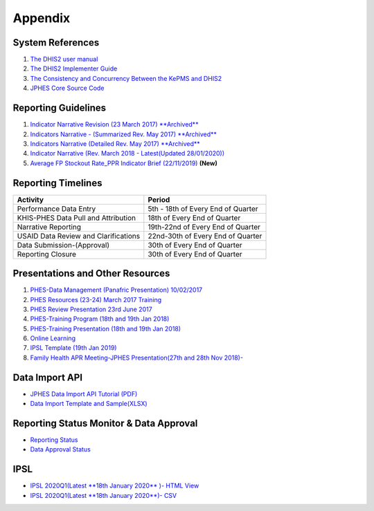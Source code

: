 Appendix
============

System References
-------------------

1. `The DHIS2 user manual <https://docs.dhis2.org/2.25/en/end-user/html/dhis2_end_user_manual.html>`_

2. `The DHIS2 Implementer Guide <https://docs.dhis2.org/2.25/en/implementer/html/dhis2_implementation_guide.html>`_

3. `The Consistency and Concurrency Between the KePMS and DHIS2 <http://www.jhia-online.org/index.php/jhia/article/view/56/44>`_

4. `JPHES Core Source Code <https://github.com/uonafya/jphes-core>`_


Reporting Guidelines
---------------------

1. `Indicator Narrative Revision (23 March 2017) **Archived** <https://docs.google.com/spreadsheets/d/1JKF5EyGLtTqIKKlYB3kQbANr4Sp3dtL4ZZ1PDaqlHkM/pubhtml>`_
2. `Indicators Narrative - (Summarized Rev. May 2017) **Archived** <https://docs.google.com/spreadsheets/d/1H5mC78PS0zCzWe0y-jQF5D7T1Aqr_4VtnSiln-cvBys/pubhtml>`_ 
3. `Indicators Narrative (Detailed Rev. May 2017) **Archived**  <_static/resources/Additional_Indicator_Narratives_23-06-2017.zip>`_ 
4. `Indicator Narrative (Rev. March 2018 - Latest(Updated 28/01/2020)) <https://docs.google.com/spreadsheets/d/e/2PACX-1vRzrpWu4youfd4-Dszi6Y_1rlYoFdtXFZUm726ME4gy6vQHF9SD2haYLVTloIvwiQoea2sxfZvTO2wg/pubhtml?gid=1047895924&single=true>`_ 
5. `Average FP Stockout Rate_PPR Indicator Brief (22/11/2019) <_static/resources/Average FP Stockout Rate_PPR Indicator Brief_Final.pdf>`_ **(New)**

Reporting Timelines
-----------------------

+-------------------------------------+----------------------------------------------+
| **Activity**                        | **Period**                                   | 
+=====================================+==============================================+
| Performance Data Entry              | 5th - 18th of Every End of Quarter           | 
+-------------------------------------+----------------------------------------------+
| KHIS-PHES Data Pull and Attribution | 18th of Every End of Quarter                 |
+-------------------------------------+----------------------------------------------+
| Narrative Reporting                 | 19th-22nd of Every End of Quarter            |
+-------------------------------------+----------------------------------------------+
| USAID Data Review and Clarifications| 22nd-30th of Every End of Quarter            | 
+-------------------------------------+----------------------------------------------+
| Data Submission-(Approval)          | 30th of Every End of Quarter                 | 
+-------------------------------------+----------------------------------------------+
| Reporting Closure                   | 30th of Every End of Quarter                 | 
+-------------------------------------+----------------------------------------------+


Presentations and Other Resources
-----------------------------------

1. `PHES-Data Management (Panafric Presentation) 10/02/2017 <_static/resources/PHES-Data-Management.pptx>`_
2. `PHES Resources (23-24) March 2017 Training <_static/resources/PHES_Resources_23_03_2017.zip>`_
3. `PHES Review Presentation 23rd June 2017 <https://docs.google.com/presentation/d/1qrwFrKKdnhDN_pXnfemEIi9L3CqCIfrDoXC9cY-LF-g/pub?start=false&loop=false&delayms=3000>`_
4.  `PHES-Training Program (18th and 19th Jan 2018) <_static/resources/PHES_Training_Timetable_18_and_19_Jan_2018.pdf>`_ 
5.  `PHES-Training Presentation (18th and 19th Jan 2018) <_static/resources/PHES_Training_18_and_19_Jan_2018.pdf>`_ 
6.  `Online Learning <http://elearningtest.healthit.uonbi.ac.ke>`_ 
7. `IPSL Template (19th Jan 2019) <_static/resources/PHES_Resources_19_01_2018.zip>`_ 
8. `Family Health APR Meeting-JPHES Presentation(27th and 28th Nov 2018)- <https://docs.google.com/presentation/d/e/2PACX-1vRuG8x7Bn2YjkwaxvX6J_rfo9Q2Uv57M19wF_SC2T6qNM5XdjosYP3B2z8HH-g5huNcFzqzJDKWtOei/pub?start=false&loop=false&delayms=3000>`_

Data Import API
---------------------

- `JPHES Data Import API Tutorial (PDF) <_static/resources/JPHES_API_For_DataMapping_&_Import.pdf>`_
- `Data Import Template and Sample(XLSX) <_static/resources/mechnism_dataimport_csv_example.xlsx>`_


Reporting Status Monitor & Data Approval 
-------------------------------------------
- `Reporting Status <https://jphesportal.uonbi.ac.ke/api/sqlViews/exQkN15Mc6u/data.html+css>`_
- `Data Approval Status <https://jphesportal.uonbi.ac.ke/api/sqlViews/cMCpWnj2sbd/data.html+css>`_

IPSL
-----------

- `IPSL 2020Q1(Latest **18th January 2020** )- HTML View <https://jphesportal.uonbi.ac.ke/api/sqlViews/OmFVlTZfHTm/data.html+css>`_
- `IPSL 2020Q1(Latest **18th January 2020**)- CSV <https://jphesportal.uonbi.ac.ke/api/sqlViews/OmFVlTZfHTm/data.csv>`_


